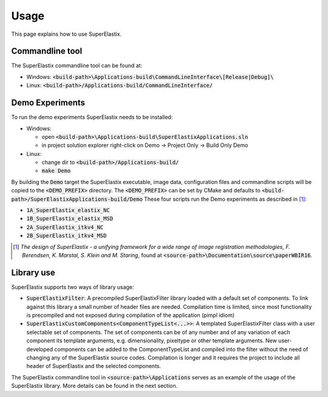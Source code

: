 .. _Usage:

Usage
===============

This page explains how to use SuperElastix.

Commandline tool
----------------

The SuperElastix commandline tool can be found at:
  
- Windows: :code:`<build-path>\Applications-build\CommandLineInterface\[Release|Debug]\ `

- Linux: :code:`<build-path>/Applications-build/CommandLineInterface/` 

Demo Experiments
----------------

To run the demo experiments SuperElastix needs to be installed:

- Windows:

  - open :code:`<build-path>\Applications-build\SuperElastixApplications.sln`
  - in project solution explorer right-click on Demo -> Project Only -> Build Only Demo
  
- Linux: 

  - change dir to :code:`<build-path>/Applications-build/`
  - :code:`make Demo`

By building the :code:`Demo` target the SuperElastix executable, image data, configuration files and commandline scripts will be copied to the :code:`<DEMO_PREFIX>` directory. The :code:`<DEMO_PREFIX>` can be set by CMake and defaults to :code:`<build-path>/SuperElastixApplications-build/Demo`
These four scripts run the Demo experiments as described in [1]_:

- :code:`1A_SuperElastix_elastix_NC`
- :code:`1B_SuperElastix_elastix_MSD`
- :code:`2A_SuperElastix_itkv4_NC`
- :code:`2B_SuperElastix_itkv4_MSD`

.. [1] *The design of SuperElastix - a unifying framework for a wide range of image registration methodologies, F. Berendsen, K. Marstal, S. Klein and M. Staring*, found at :code:`<source-path>\Documentation\source\paperWBIR16`.


Library use
-----------

SuperElastix supports two ways of library usage: 

- :code:`SuperElastixFilter`: A precompiled SuperElastixFilter library loaded with a default set of components. To link against this library a small number of header files are needed. Compilation time is limited, since most functionality is precompiled and not exposed during compilation of the application (pimpl idiom)

- :code:`SuperElastixCustomComponents<ComponentTypeList<...>>`: A templated SuperElastixFilter class with a user selectable set of components. The set of components can be of any number and of any variation of each component its template arguments, e.g. dimensionality, pixeltype or other template arguments. New user-developed components can be added to the ComponentTypeList and compiled into the filter without the need of changing any of the SuperElastix source codes. Compilation is longer and it requires the project to include all header of SuperElastix and the selected components. 

The SuperElastix commandline tool in :code:`<source-path>\Applications` serves as an example of the usage of the SuperElastix library. More details can be found in the next section.
